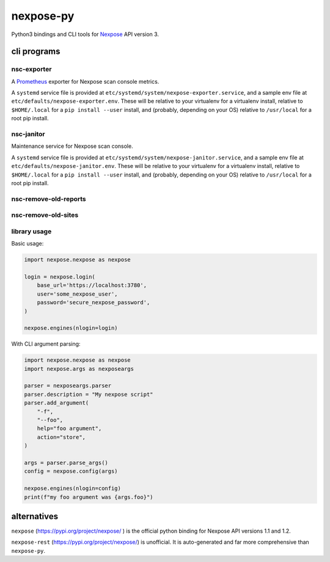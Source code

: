 nexpose-py
==========

Python3 bindings and CLI tools for
`Nexpose <https://www.rapid7.com/products/nexpose/>`_
API version 3.

cli programs
------------

nsc-exporter
~~~~~~~~~~~~

A `Prometheus <https://prometheus.io/>`_ exporter for
Nexpose scan console metrics.

A ``systemd`` service file is provided at
``etc/systemd/system/nexpose-exporter.service``,
and a sample env file at ``etc/defaults/nexpose-exporter.env``.
These will be relative to your virtualenv for a virtualenv install,
relative to ``$HOME/.local`` for a ``pip install --user`` install,
and (probably, depending on your OS) relative to ``/usr/local`` for a
root pip install.

nsc-janitor
~~~~~~~~~~~~

Maintenance service for Nexpose scan console.

A ``systemd`` service file is provided at
``etc/systemd/system/nexpose-janitor.service``,
and a sample env file at ``etc/defaults/nexpose-janitor.env``.
These will be relative to your virtualenv for a virtualenv install,
relative to ``$HOME/.local`` for a ``pip install --user`` install,
and (probably, depending on your OS) relative to ``/usr/local`` for a
root pip install.

nsc-remove-old-reports
~~~~~~~~~~~~~~~~~~~~~~

nsc-remove-old-sites
~~~~~~~~~~~~~~~~~~~~

library usage
~~~~~~~~~~~~~

Basic usage:

.. code-block:: python

    import nexpose.nexpose as nexpose

    login = nexpose.login(
        base_url='https://localhost:3780',
        user='some_nexpose_user',
        password='secure_nexpose_password',
    )

    nexpose.engines(nlogin=login)


With CLI argument parsing:

.. code-block:: python

    import nexpose.nexpose as nexpose
    import nexpose.args as nexposeargs

    parser = nexposeargs.parser
    parser.description = "My nexpose script"
    parser.add_argument(
        "-f",
        "--foo",
        help="foo argument",
        action="store",
    )

    args = parser.parse_args()
    config = nexpose.config(args)

    nexpose.engines(nlogin=config)
    print(f"my foo argument was {args.foo}")


alternatives
------------

``nexpose`` (`<https://pypi.org/project/nexpose/>`_ )
is the official python binding for Nexpose API versions 1.1 and 1.2.

``nexpose-rest`` (`<https://pypi.org/project/nexpose/>`_) is unofficial.
It is auto-generated and far more comprehensive than ``nexpose-py``.

